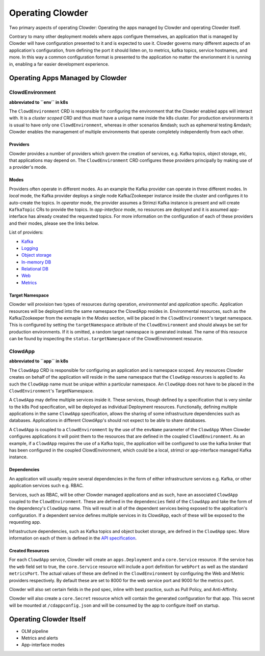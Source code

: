 Operating Clowder
=================

Two primary aspects of operating Clowder: Operating the apps managed by Clowder and operating
Clowder itself.

Contrary to many other deployment models where apps configure themselves, an application that is
managed by Clowder will have configuration presented to it and is expected to use it. Clowder
governs many different aspects of an application's configuration, from defining the port it should
listen on, to metrics, kafka topics, service hostnames, and more. In this way a common configuration
format is presented to the application no matter the envrionment it is running in, enabling a far
easier development experience.

Operating Apps Managed by Clowder
---------------------------------

ClowdEnvironment
++++++++++++++++

**abbreviated to ``env`` in k8s**

The ``ClowdEnvironment`` CRD is responsible for configuring the environment that the Clowder enabled
apps will interact with. It is a *cluster scoped* CRD and thus must have a unique name inside the k8s
cluster. For production environments it is usual to have only one ``ClowdEnvironment``, whereas in
other scenarios &mdash; such as ephemeral testing &mdash; Clowder enables the management of multiple
environments that operate completely independently from each other.

Providers
^^^^^^^^^
Clowder provides a number of providers which govern the creation of services, e.g. Kafka topics,
object storage, etc, that applications may depend on. The ``ClowdEnvironment`` CRD configures these
providers principally by making use of a provider's mode.

Modes
^^^^^
Providers often operate in different modes. As an example the Kafka provider can operate in three
different modes. In *local* mode, the Kafka provider deploys a single node Kafka/Zookeeper instance
inside the cluster and configures it to auto-create the topics. In *operator* mode, the provider
assumes a Strimzi Kafka instance is present and will create ``KafkaTopic`` CRs to provide the topics.
In *app-interface* mode, no resources are deployed and it is assumed app-interface has already
created the requested topics. For more information on the configuration of each of these providers 
and their modes, please see the links below.

List of providers:

- `Kafka <https://redhatinsights.github.io/clowder/api_reference.html#k8s-api-cloud-redhat-com-clowder-v2-apis-cloud-redhat-com-v1alpha1-databaseconfig>`_
- `Logging <https://redhatinsights.github.io/clowder/api_reference.html#k8s-api-cloud-redhat-com-clowder-v2-apis-cloud-redhat-com-v1alpha1-loggingconfig>`_
- `Object storage <https://redhatinsights.github.io/clowder/api_reference.html#k8s-api-cloud-redhat-com-clowder-v2-apis-cloud-redhat-com-v1alpha1-objectstoreconfig>`_
- `In-memory DB <https://redhatinsights.github.io/clowder/api_reference.html#k8s-api-cloud-redhat-com-clowder-v2-apis-cloud-redhat-com-v1alpha1-inmemorydbconfig>`_
- `Relational DB <https://redhatinsights.github.io/clowder/api_reference.html#k8s-api-cloud-redhat-com-clowder-v2-apis-cloud-redhat-com-v1alpha1-databaseconfig>`_
- `Web <https://redhatinsights.github.io/clowder/api_reference.html#k8s-api-cloud-redhat-com-clowder-v2-apis-cloud-redhat-com-v1alpha1-webconfig>`_
- `Metrics <https://redhatinsights.github.io/clowder/api_reference.html#k8s-api-cloud-redhat-com-clowder-v2-apis-cloud-redhat-com-v1alpha1-metricsconfig>`_

Target Namespace
^^^^^^^^^^^^^^^^
Clowder will provision two types of resources during operation, *environmental* and *application*
specific. Application resources will be deployed into the same namespace the ClowdApp resides in.
Environmental resources, such as the Kafka/Zookeeper from the exmaple in the *Modes* section, will
be placed in the ``ClowdEnvironment``'s target namespace. This is configured by setting the
``targetNamespace`` attribute of the ``ClowdEnvironment`` and should always be set for production
environments. If it is omitted, a random target namespace is generated instead. The name of this
resource can be found by inspecting the ``status.targetNamespace`` of the ClowdEnvironment resource.

ClowdApp
++++++++

**abbreviated to ``app`` in k8s**

The ``ClowdApp`` CRD is responsible for configuring an application and is namespace scoped. Any resources
Clowder creates on behalf of the application will reside in the same namespace that the ``ClowdApp``
resources is applied to. As such the ``ClowdApp`` name must be unique within a particular namespace.
An ``ClowdApp`` does not have to be placed in the ``ClowdEnvironment``'s TargetNamespace.

A ``ClowdApp`` may define multiple services inside it. These services, though defined by a specification
that is very similar to the k8s Pod specification, will be deployed as individual Deployment resources.
Functionally, defining multiple applications in the same ``ClowdApp`` specification, allows the sharing 
of some infrastructure dependencies such as databases. Applications in different ClowdApp's should not
expect to be able to share databases.

A ``ClowdApp`` is coupled to a ``ClowdEnvironment`` by the use of the ``envName`` parameter of the ``ClowdApp``
When Clowder configures applications it will point them to the resources that are defined in the
coupled ``ClowdEnvironment``. As an example, if a ``ClowdApp`` requires the use of a Kafka topic, the 
application will be configured to use the kafka broker that has been configured in the coupled
ClowdEnvironment, which could be a local, strimzi or app-interface managed Kafka instance.

Dependencies
^^^^^^^^^^^^

An application will usually require several dependencies in the form of either infrastructure services
e.g. Kafka, or other application services such e.g. RBAC. 

Services, such as RBAC, will be other Clowder managed applications and as such, have an
associated ``ClowdApp`` coupled to the ``ClowdEnvironment``. These are defined in the ``dependencies`` field
of the ``ClowdApp`` and take the form of the dependency's ``ClowdApp`` name. This will result in all
of the dependent services being exposed to the application's configuration. If a dependent service
defines multiple services in its ClowdApp, each of these will be exposed to the requesting app.

Infrastructure dependencies, such as Kafka topics and object bucket storage, are defined in the ``ClowdApp``
spec. More information on each of them is defined in the `API specification`_.

.. _API specification: https://redhatinsights.github.io/clowder/api_reference.html#k8s-api-cloud-redhat-com-clowder-v2-apis-cloud-redhat-com-v1alpha1-clowdappspec

Created Resources
^^^^^^^^^^^^^^^^^

For each ``ClowdApp`` service, Clowder will create an ``apps.Deployment`` and a ``core.Service`` resource.
If the service has the ``web`` field set to true, the ``core.Service`` resource will include a port
definition for ``webPort`` as well as the standard ``metricsPort``. The actual values of these are defined
in the ``ClowdEnvironment`` by configuring the Web and Metric providers respectively. By default these
are set to 8000 for the web service port and 9000 for the metrics port.

Clowder will also set certain fields in the pod spec, inline with best practice, such as Pull
Policy, and Anti-Affinity.

Clowder will also create a ``core.Secret`` resource which will contain the generated configuration for
that app. This secret will be mounted at ``/cdappconfig.json`` and will be consumed by the app to configure
itself on startup.

Operating Clowder Itself
------------------------

- OLM pipeline
- Metrics and alerts
- App-interface modes
